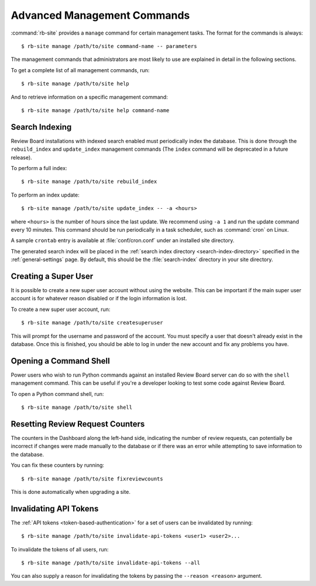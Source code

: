 .. _management-commands:

============================
Advanced Management Commands
============================

:command:`rb-site` provides a ``manage`` command for certain management tasks.
The format for the commands is always::

    $ rb-site manage /path/to/site command-name -- parameters


The management commands that administrators are most likely to use are
explained in detail in the following sections.

To get a complete list of all management commands, run::

    $ rb-site manage /path/to/site help

And to retrieve information on a specific management command::

    $ rb-site manage /path/to/site help command-name


.. _search-indexing-management-command:

Search Indexing
---------------

Review Board installations with indexed search enabled must periodically
index the database. This is done through the ``rebuild_index`` and
``update_index`` management commands (The ``index`` command will be
deprecated in a future release).

To perform a full index::

    $ rb-site manage /path/to/site rebuild_index

To perform an index update::

    $ rb-site manage /path/to/site update_index -- -a <hours>

where ``<hours>`` is the number of hours since the last update. We recommend
using ``-a 1`` and run the update command every 10 minutes. This command should
be run periodically in a task scheduler, such as :command:`cron` on Linux.

A sample ``crontab`` entry is available at :file:`conf/cron.conf` under
an installed site directory.

The generated search index will be placed in the
:ref:`search index directory <search-index-directory>` specified in the
:ref:`general-settings` page. By default, this should be the
:file:`search-index` directory in your site directory.


.. _creating-a-super-user:

Creating a Super User
---------------------

It is possible to create a new super user account without using the
website. This can be important if the main super user account is for
whatever reason disabled or if the login information is lost.

To create a new super user account, run::

    $ rb-site manage /path/to/site createsuperuser


This will prompt for the username and password of the account. You must
specify a user that doesn't already exist in the database. Once this is
finished, you should be able to log in under the new account and fix any
problems you have.


Opening a Command Shell
-----------------------

Power users who wish to run Python commands against an installed Review
Board server can do so with the ``shell`` management command. This can be
useful if you're a developer looking to test some code against Review
Board.

To open a Python command shell, run::

    $ rb-site manage /path/to/site shell


Resetting Review Request Counters
---------------------------------

The counters in the Dashboard along the left-hand side, indicating the
number of review requests, can potentially be incorrect if changes were
made manually to the database or if there was an error while attempting to
save information to the database.

You can fix these counters by running::

    $ rb-site manage /path/to/site fixreviewcounts

This is done automatically when upgrading a site.


.. _management-command-invalidate-api-tokens:

Invalidating API Tokens
-----------------------

.. versionadded:: 5.0

The :ref:`API tokens <token-based-authentication>` for a set of users can be
invalidated by running::

    $ rb-site manage /path/to/site invalidate-api-tokens <user1> <user2>...

To invalidate the tokens of all users, run::

    $ rb-site manage /path/to/site invalidate-api-tokens --all

You can also supply a reason for invalidating the tokens by passing the
``--reason <reason>`` argument.
